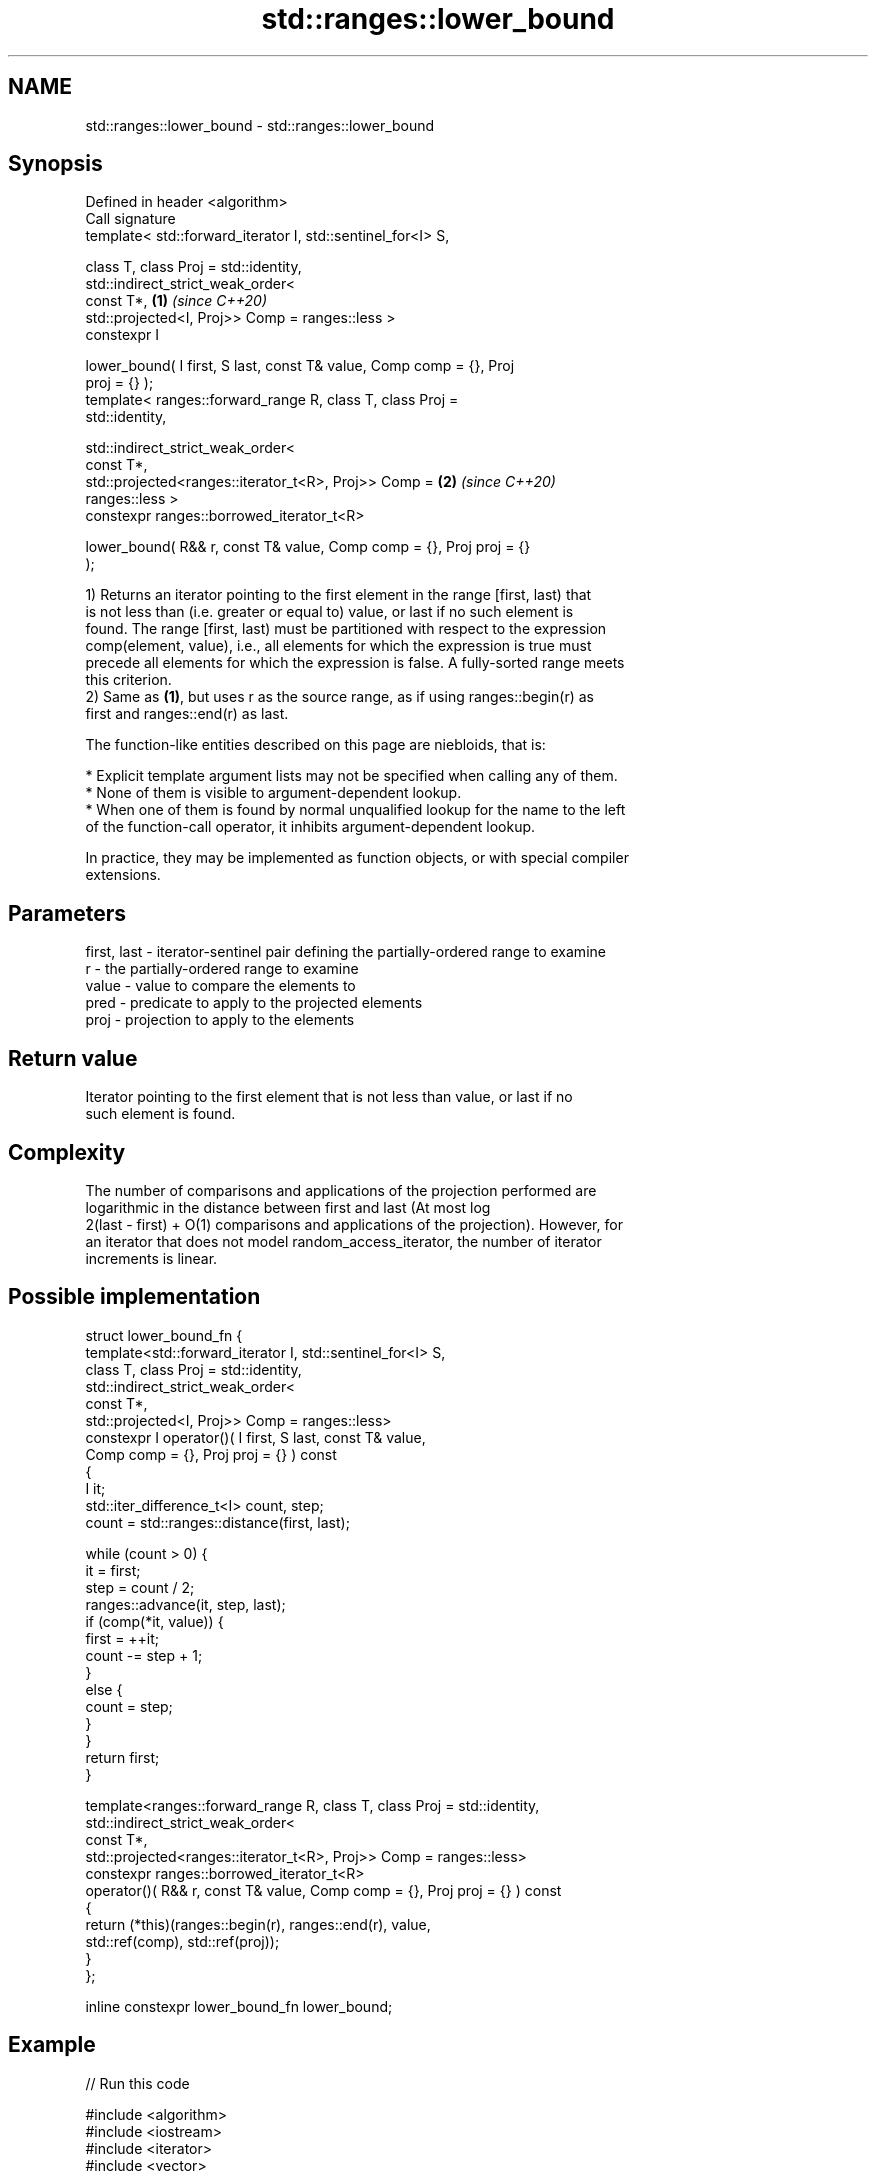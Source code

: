 .TH std::ranges::lower_bound 3 "2021.11.17" "http://cppreference.com" "C++ Standard Libary"
.SH NAME
std::ranges::lower_bound \- std::ranges::lower_bound

.SH Synopsis
   Defined in header <algorithm>
   Call signature
   template< std::forward_iterator I, std::sentinel_for<I> S,

             class T, class Proj = std::identity,
             std::indirect_strict_weak_order<
                 const T*,                                            \fB(1)\fP \fI(since C++20)\fP
                 std::projected<I, Proj>> Comp = ranges::less >
   constexpr I

   lower_bound( I first, S last, const T& value, Comp comp = {}, Proj
   proj = {} );
   template< ranges::forward_range R, class T, class Proj =
   std::identity,

             std::indirect_strict_weak_order<
                 const T*,
                 std::projected<ranges::iterator_t<R>, Proj>> Comp =  \fB(2)\fP \fI(since C++20)\fP
   ranges::less >
     constexpr ranges::borrowed_iterator_t<R>

   lower_bound( R&& r, const T& value, Comp comp = {}, Proj proj = {}
   );

   1) Returns an iterator pointing to the first element in the range [first, last) that
   is not less than (i.e. greater or equal to) value, or last if no such element is
   found. The range [first, last) must be partitioned with respect to the expression
   comp(element, value), i.e., all elements for which the expression is true must
   precede all elements for which the expression is false. A fully-sorted range meets
   this criterion.
   2) Same as \fB(1)\fP, but uses r as the source range, as if using ranges::begin(r) as
   first and ranges::end(r) as last.

   The function-like entities described on this page are niebloids, that is:

     * Explicit template argument lists may not be specified when calling any of them.
     * None of them is visible to argument-dependent lookup.
     * When one of them is found by normal unqualified lookup for the name to the left
       of the function-call operator, it inhibits argument-dependent lookup.

   In practice, they may be implemented as function objects, or with special compiler
   extensions.

.SH Parameters

   first, last - iterator-sentinel pair defining the partially-ordered range to examine
   r           - the partially-ordered range to examine
   value       - value to compare the elements to
   pred        - predicate to apply to the projected elements
   proj        - projection to apply to the elements

.SH Return value

   Iterator pointing to the first element that is not less than value, or last if no
   such element is found.

.SH Complexity

   The number of comparisons and applications of the projection performed are
   logarithmic in the distance between first and last (At most log
   2(last - first) + O(1) comparisons and applications of the projection). However, for
   an iterator that does not model random_access_iterator, the number of iterator
   increments is linear.

.SH Possible implementation

   struct lower_bound_fn {
     template<std::forward_iterator I, std::sentinel_for<I> S,
              class T, class Proj = std::identity,
              std::indirect_strict_weak_order<
                  const T*,
                  std::projected<I, Proj>> Comp = ranges::less>
     constexpr I operator()( I first, S last, const T& value,
                             Comp comp = {}, Proj proj = {} ) const
     {
         I it;
         std::iter_difference_t<I> count, step;
         count = std::ranges::distance(first, last);

         while (count > 0) {
             it = first;
             step = count / 2;
             ranges::advance(it, step, last);
             if (comp(*it, value)) {
                 first = ++it;
                 count -= step + 1;
             }
             else {
                 count = step;
             }
         }
         return first;
     }

     template<ranges::forward_range R, class T, class Proj = std::identity,
              std::indirect_strict_weak_order<
                  const T*,
                  std::projected<ranges::iterator_t<R>, Proj>> Comp = ranges::less>
     constexpr ranges::borrowed_iterator_t<R>
     operator()( R&& r, const T& value, Comp comp = {}, Proj proj = {} ) const
     {
       return (*this)(ranges::begin(r), ranges::end(r), value,
                      std::ref(comp), std::ref(proj));
     }
   };

   inline constexpr lower_bound_fn lower_bound;

.SH Example


// Run this code

 #include <algorithm>
 #include <iostream>
 #include <iterator>
 #include <vector>

 namespace ranges = std::ranges;

 template<std::forward_iterator I, std::sentinel_for<I> S, class T,
          class Proj = std::identity,
          std::indirect_strict_weak_order<
                const T*,
                std::projected<I, Proj>> Comp = ranges::less>
 I binary_find(I first, S last, const T& value, Comp comp = {}, Proj proj = {})
 {
     first = ranges::lower_bound(first, last, value, comp, proj);
     return first != last && !comp(value, *first) ? first : last;
 }

 int main()
 {
     std::vector<int> data = { 1, 1, 2, 3, 3, 3, 3, 4, 4, 4, 5, 5, 6 };

     auto lower = ranges::lower_bound(data, 4);
     auto upper = ranges::upper_bound(data, 4);

     ranges::copy(lower, upper, std::ostream_iterator<int>(std::cout, " "));

     std::cout << '\\n';

     // classic binary search, returning a value only if it is present

     data = { 1, 2, 4, 6, 9, 10 };

     auto it = binary_find(data.cbegin(), data.cend(), 4); //< choosing '5' will return end()

     if(it != data.cend())
       std::cout << *it << " found at index "<< ranges::distance(data.cbegin(), it);

     return 0;
 }

.SH Output:

 4 4 4
 4 found at index 2

.SH See also

   ranges::equal_range     returns range of elements matching a specific key
   (C++20)                 (niebloid)
   ranges::partition       divides a range of elements into two groups
   (C++20)                 (niebloid)
   ranges::partition_point locates the partition point of a partitioned range
   (C++20)                 (niebloid)
   ranges::upper_bound     returns an iterator to the first element greater than a
   (C++20)                 certain value
                           (niebloid)
                           returns an iterator to the first element not less than the
   lower_bound             given value
                           \fI(function template)\fP
